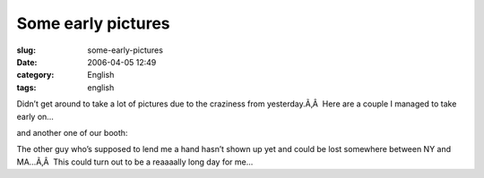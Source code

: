 Some early pictures
###################
:slug: some-early-pictures
:date: 2006-04-05 12:49
:category: English
:tags: english

Didn’t get around to take a lot of pictures due to the craziness from
yesterday.Ã‚Â  Here are a couple I managed to take early on…

|image0|

and another one of our booth:

|image1|

The other guy who’s supposed to lend me a hand hasn’t shown up yet and
could be lost somewhere between NY and MA…Ã‚Â  This could turn out to be
a reaaaally long day for me…

.. |image0| image:: http://static.flickr.com/35/123720709_5b31981da1.jpg
.. |image1| image:: http://static.flickr.com/40/123720710_029e36ee42.jpg
